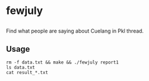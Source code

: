 * fewjuly

** 

Find what people are saying about Cuelang in Pkl thread.


** Usage

#+begin_example
rm -f data.txt && make && ./fewjuly report1
ls data.txt
cat result_*.txt
#+end_example
